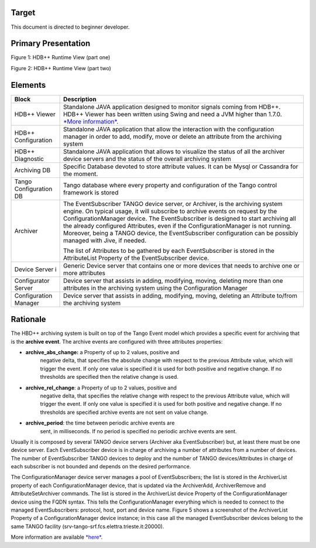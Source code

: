 Target
------

This document is directed to beginner developer.

Primary Presentation
--------------------

|image0|

Figure 1: HDB++ Runtime View (part one)

|image1|

Figure 2: HDB++ Runtime View (part two)

Elements
--------

+--------------------------+---------------------------------------------------------------------------------------------------------------------------------------------------------------------------------------------------------------------------------------------------------------------------------------------------------------------------------------------------------------------------------------------------------------------------------------------------------+
| **Block**                | **Description**                                                                                                                                                                                                                                                                                                                                                                                                                                         |
+==========================+=========================================================================================================================================================================================================================================================================================================================================================================================================================================================+
| HDB++ Viewer             | Standalone JAVA application designed to monitor signals coming from HDB++. HDB++ Viewer has been written using Swing and need a JVM higher than 1.7.0. `*More information* <http://www.esrf.eu/computing/cs/tango/tango_doc/hdb_viewer/index.html>`__.                                                                                                                                                                                                  |
+--------------------------+---------------------------------------------------------------------------------------------------------------------------------------------------------------------------------------------------------------------------------------------------------------------------------------------------------------------------------------------------------------------------------------------------------------------------------------------------------+
| HDB++ Configuration      | Standalone JAVA application that allow the interaction with the configuration manager in order to add, modify, move or delete an attribute from the archiving system                                                                                                                                                                                                                                                                                    |
+--------------------------+---------------------------------------------------------------------------------------------------------------------------------------------------------------------------------------------------------------------------------------------------------------------------------------------------------------------------------------------------------------------------------------------------------------------------------------------------------+
| HDB++ Diagnostic         | Standalone JAVA application that allows to visualize the status of all the archiver device servers and the status of the overall archiving system                                                                                                                                                                                                                                                                                                       |
+--------------------------+---------------------------------------------------------------------------------------------------------------------------------------------------------------------------------------------------------------------------------------------------------------------------------------------------------------------------------------------------------------------------------------------------------------------------------------------------------+
| Archiving DB             | Specific Database devoted to store attribute values. It can be Mysql or Cassandra for the moment.                                                                                                                                                                                                                                                                                                                                                       |
+--------------------------+---------------------------------------------------------------------------------------------------------------------------------------------------------------------------------------------------------------------------------------------------------------------------------------------------------------------------------------------------------------------------------------------------------------------------------------------------------+
| Tango Configuration DB   | Tango database where every property and configuration of the Tango control framework is stored                                                                                                                                                                                                                                                                                                                                                          |
+--------------------------+---------------------------------------------------------------------------------------------------------------------------------------------------------------------------------------------------------------------------------------------------------------------------------------------------------------------------------------------------------------------------------------------------------------------------------------------------------+
| Archiver                 | The EventSubscriber TANGO device server, or Archiver, is the archiving system engine. On typical usage, it will subscribe to archive events on request by the ConfigurationManager device. The EventSubscriber is designed to start archiving all the already configured Attributes, even if the ConfigurationManager is not running. Moreover, being a TANGO device, the EventSubscriber configuration can be possibly managed with Jive, if needed.   |
|                          |                                                                                                                                                                                                                                                                                                                                                                                                                                                         |
|                          | The list of Attributes to be gathered by each EventSubscriber is stored in the AttributeList Property of the EventSubscriber device.                                                                                                                                                                                                                                                                                                                    |
+--------------------------+---------------------------------------------------------------------------------------------------------------------------------------------------------------------------------------------------------------------------------------------------------------------------------------------------------------------------------------------------------------------------------------------------------------------------------------------------------+
| Device Server i          | Generic Device server that contains one or more devices that needs to archive one or more attributes                                                                                                                                                                                                                                                                                                                                                    |
+--------------------------+---------------------------------------------------------------------------------------------------------------------------------------------------------------------------------------------------------------------------------------------------------------------------------------------------------------------------------------------------------------------------------------------------------------------------------------------------------+
| Configurator Server      | Device server that assists in adding, modifying, moving, deleting more than one attributes in the archiving system using the Configuration Manager                                                                                                                                                                                                                                                                                                      |
+--------------------------+---------------------------------------------------------------------------------------------------------------------------------------------------------------------------------------------------------------------------------------------------------------------------------------------------------------------------------------------------------------------------------------------------------------------------------------------------------+
| Configuration Manager    | Device server that assists in adding, modifying, moving, deleting an Attribute to/from the archiving system                                                                                                                                                                                                                                                                                                                                             |
+--------------------------+---------------------------------------------------------------------------------------------------------------------------------------------------------------------------------------------------------------------------------------------------------------------------------------------------------------------------------------------------------------------------------------------------------------------------------------------------------+

Rationale
---------

The HBD++ archiving system is built on top of the Tango Event model
which provides a specific event for archiving that is the **archive
event**. The archive events are configured with three attributes
properties:

-  **archive\_abs\_change:** a Property of up to 2 values, positive and
       negative delta, that specifies the absolute change with respect
       to the previous Attribute value, which will trigger the event. If
       only one value is specified it is used for both positive and
       negative change. If no thresholds are specified then the relative
       change is used.

-  **archive\_rel\_change**: a Property of up to 2 values, positive and
       negative delta, that specifies the relative change with respect
       to the previous Attribute value, which will trigger the event. If
       only one value is specified it is used for both positive and
       negative change. If no thresholds are specified archive events
       are not sent on value change.

-  **archive\_period**: the time between periodic archive events are
       sent, in milliseconds. If no period is specified no periodic
       archive events are sent.

Usually it is composed by several TANGO device servers (Archiver aka
EventSubscriber) but, at least there must be one device server. Each
EventSubscriber device is in charge of archiving a number of attributes
from a number of devices. The number of EventSubscriber TANGO devices to
deploy and the number of TANGO devices/Attributes in charge of each
subscriber is not bounded and depends on the desired performance.

The ConfigurationManager device server manages a pool of
EventSubscribers; the list is stored in the ArchiverList property of
each ConfigurationManager device, that is updated via the ArchiverAdd,
ArchiverRemove and AttributeSetArchiver commands. The list is stored in
the ArchiverList device Property of the ConfigurationManager device
using the FQDN syntax. This tells the ConfigurationManager everything
which is needed to connect to the managed EventSubscribers: protocol,
host, port and device name. Figure 5 shows a screenshot of the
ArchiverList Property of a ConfigurationManager device instance; in this
case all the managed EventSubscriber devices belong to the same TANGO
facility (srv-tango-srf.fcs.elettra.trieste.it:20000).

More information are available
`*here* <http://www.tango-controls.org/community/project-docs/hdbplusplus/hdbplusplus-doc/>`__.

.. |image0| image:: HDB/image2.png
   :width: 6.26772in
   :height: 3.37500in
.. |image1| image:: HDB/image4.png
   :width: 6.26772in
   :height: 3.62500in
